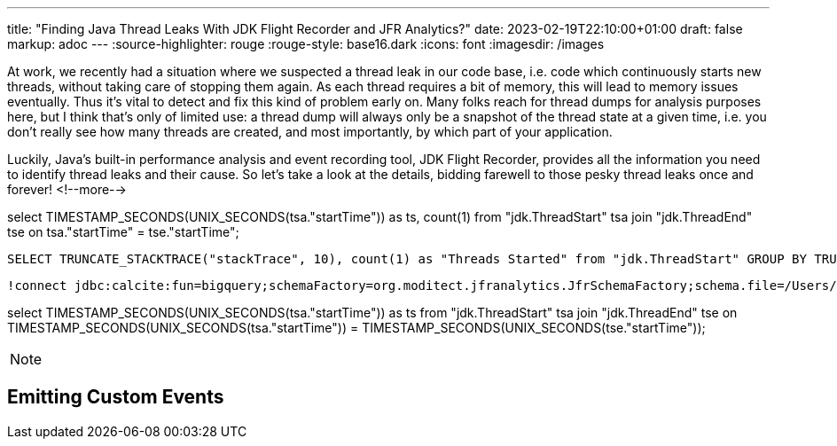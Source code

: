 ---
title: "Finding Java Thread Leaks With JDK Flight Recorder and JFR Analytics?"
date: 2023-02-19T22:10:00+01:00
draft: false
markup: adoc
---
:source-highlighter: rouge
:rouge-style: base16.dark
:icons: font
:imagesdir: /images
ifdef::env-github[]
:imagesdir: ../../static/images
endif::[]

At work, we recently had a situation where we suspected a thread leak in our code base,
i.e. code which continuously starts new threads, without taking care of stopping them again.
As each thread requires a bit of memory, this will lead to memory issues eventually.
Thus it's vital to detect and fix this kind of problem early on.
Many folks reach for thread dumps for analysis purposes here,
but I think that's only of limited use:
a thread dump will always only be a snapshot of the thread state at a given time,
i.e. you don't really see how many threads are created, and most importantly, by which part of your application.

Luckily, Java's built-in performance analysis and event recording tool, JDK Flight Recorder,
provides all the information you need to identify thread leaks and their cause.
So let's take a look at the details, bidding farewell to those pesky thread leaks once and forever!
<!--more-->

select TIMESTAMP_SECONDS(UNIX_SECONDS(tsa."startTime")) as ts, count(1) from "jdk.ThreadStart" tsa join "jdk.ThreadEnd" tse on tsa."startTime" = tse."startTime";

 SELECT TRUNCATE_STACKTRACE("stackTrace", 10), count(1) as "Threads Started" from "jdk.ThreadStart" GROUP BY TRUNCATE_STACKTRACE("stackTrace", 10) order by "Threads Started" DESC;

 !connect jdbc:calcite:fun=bigquery;schemaFactory=org.moditect.jfranalytics.JfrSchemaFactory;schema.file=/Users/gunnar/Development/blog/jfr-analytics-leak-analysis/recording.jfr dummy dummy

select TIMESTAMP_SECONDS(UNIX_SECONDS(tsa."startTime")) as ts from "jdk.ThreadStart" tsa join "jdk.ThreadEnd" tse on TIMESTAMP_SECONDS(UNIX_SECONDS(tsa."startTime")) = TIMESTAMP_SECONDS(UNIX_SECONDS(tse."startTime"));

[NOTE]
====
====



== Emitting Custom Events


[source,xml,linenums=true]
----
----
